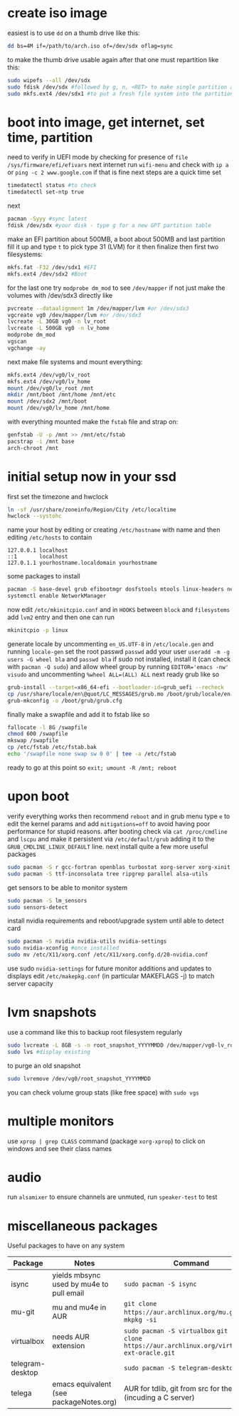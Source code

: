 * create iso image
easiest is to use ~dd~ on a thumb drive like this:
#+BEGIN_SRC bash
dd bs=4M if=/path/to/arch.iso of=/dev/sdx oflag=sync
#+END_SRC
to make the thumb drive usable again after that one must repartition like this:
#+BEGIN_SRC bash
sudo wipefs --all /dev/sdx
sudo fdisk /dev/sdx #followed by g, n, <RET> to make single partition and w to commit
sudo mkfs.ext4 /dev/sdx1 #to put a fresh file system into the partition made above
#+END_SRC
* boot into image, get internet, set time, partition
need to verify in UEFI mode by checking for presence of ~file /sys/firmware/efi/efivars~
next internet run ~wifi-menu~ and check with ~ip a~ or ~ping -c 2 www.google.com~
if that is fine next steps are a quick time set
#+BEGIN_SRC bash
timedatectl status #to check
timedatectl set-ntp true
#+END_SRC
next
#+BEGIN_SRC bash
pacman -Syyy #sync latest
fdisk /dev/sdx #your disk - type g for a new GPT partition table
#+END_SRC
make an EFI partition about 500MB, a boot about 500MB and last partition fill it up and type ~t~
to pick type 31 (LVM) for it then finalize
then first two filesystems:
#+BEGIN_SRC bash
mkfs.fat -F32 /dev/sdx1 #EFI
mkfs.ext4 /dev/sdx2 #Boot
#+END_SRC
for the last one try ~modprobe dm_mod~ to see =/dev/mapper= if not just make the volumes with /dev/sdx3 directly like
#+BEGIN_SRC bash
pvcreate --dataalignment 1m /dev/mapper/lvm #or /dev/sdx3
vgcreate vg0 /dev/mapper/lvm #or /dev/sdx3
lvcreate -L 30GB vg0 -n lv_root
lvcreate -L 500GB vg0 -n lv_home
modprobe dm_mod
vgscan
vgchange -ay
#+END_SRC
next make file systems and mount everything:
#+BEGIN_SRC bash
mkfs.ext4 /dev/vg0/lv_root
mkfs.ext4 /dev/vg0/lv_home
mount /dev/vg0/lv_root /mnt
mkdir /mnt/boot /mnt/home /mnt/etc
mount /dev/sdx2 /mnt/boot
mount /dev/vg0/lv_home /mnt/home
#+END_SRC
with everything mounted make the =fstab= file and strap on:
#+BEGIN_SRC bash
genfstab -U -p /mnt >> /mnt/etc/fstab
pacstrap -i /mnt base
arch-chroot /mnt
#+END_SRC
* initial setup now in your ssd
first set the timezone and hwclock
#+BEGIN_SRC bash
ln -sf /usr/share/zoneinfo/Region/City /etc/localtime
hwclock --systohc
#+END_SRC
name your host by editing or creating =/etc/hostname= with name
and then editing =/etc/hosts= to contain
#+BEGIN_EXAMPLE
127.0.0.1 localhost
::1       localhost
127.0.1.1 yourhostname.localdomain yourhostname
#+END_EXAMPLE
some packages to install
#+BEGIN_SRC bash
pacman -S base-devel grub efibootmgr dosfstools mtools linux-headers networkmanager wpa_supplicant wireless_tools emacs
systemctl enable NetworkManager
#+END_SRC
now edit ~/etc/mkinitcpio.conf~ and in =HOOKS= between =block= and =filesystems= add =lvm2= entry
and then one can run
#+BEGIN_SRC bash
mkinitcpio -p linux
#+END_SRC
generate locale by uncommenting =en_US.UTF-8= in =/etc/locale.gen= and running ~locale-gen~
set the root passwd ~passwd~ add your user ~useradd -m -g users -G wheel bla~ and ~passwd bla~
if sudo not installed, install it (can check with ~pacman -Q sudo~) and allow wheel group by running
~EDITOR='emacs -nw' visudo~ and uncommenting =%wheel ALL=(ALL) ALL=
next ready grub like so
#+BEGIN_SRC bash
grub-install --target=x86_64-efi --bootloader-id=grub_uefi --recheck
cp /usr/share/locale/en\@quot/LC_MESSAGES/grub.mo /boot/grub/locale/en.mo #might have to mkdir the destination
grub-mkconfig -o /boot/grub/grub.cfg
#+END_SRC
finally make a swapfile and add it to fstab like so
#+BEGIN_SRC bash
fallocate -l 8G /swapfile
chmod 600 /swapfile
mkswap /swapfile
cp /etc/fstab /etc/fstab.bak
echo '/swapfile none swap sw 0 0' | tee -a /etc/fstab
#+END_SRC
ready to go at this point so ~exit; umount -R /mnt; reboot~
* upon boot
verify everything works then recommend ~reboot~ and in grub menu type =e= to edit the kernel params
and add ~mitigations=off~ to avoid having poor performance for stupid reasons. after booting 
check via ~cat /proc/cmdline~ and ~lscpu~ and make it persistent via ~/etc/default/grub~ adding it to 
the =GRUB_CMDLINE_LINUX_DEFAULT= line.
next install quite a few more useful packages
#+BEGIN_SRC bash
sudo pacman -S r gcc-fortran openblas turbostat xorg-server xorg-xinit xorg-xprop i3-gaps rxvt-unicode dmenu
sudo pacman -S ttf-inconsolata tree ripgrep parallel alsa-utils
#+END_SRC
get sensors to be able to monitor system
#+BEGIN_SRC bash
sudo pacman -S lm_sensors
sudo sensors-detect
#+END_SRC
install nvidia requirements and reboot/upgrade system until able to detect card
#+BEGIN_SRC bash
sudo pacman -S nvidia nvidia-utils nvidia-settings
sudo nvidia-xconfig #once installed
sudo mv /etc/X11/xorg.conf /etc/X11/xorg.confg.d/20-nvidia.conf
#+END_SRC
use sudo ~nvidia-settings~ for future monitor additions and updates to displays
edit =/etc/makepkg.conf= (in particular MAKEFLAGS -j) to match server capacity
* lvm snapshots
use a command like this to backup root filesystem regularly
#+BEGIN_SRC bash
sudo lvcreate -L 8GB -s -n root_snapshot_YYYYMMDD /dev/mapper/vg0-lv_root
sudo lvs #display existing
#+END_SRC
to purge an old snapshot
#+BEGIN_SRC bash
sudo lvremove /dev/vg0/root_snapshot_YYYYMMDD
#+END_SRC
you can check volume group stats (like free space) with ~sudo vgs~
* multiple monitors
use ~xprop | grep CLASS~ command (package =xorg-xprop=) to click on windows and see their class names
* audio
run ~alsamixer~ to ensure channels are unmuted, run ~speaker-test~ to test
* miscellaneous packages
Useful packages to have on any system
|------------------+------------------------------------------+-------------------------------------------------------------------------------------------------|
| Package          | Notes                                    | Command                                                                                         |
|------------------+------------------------------------------+-------------------------------------------------------------------------------------------------|
| isync            | yields mbsync used by mu4e to pull email | ~sudo pacman -S isync~                                                                          |
| mu-git           | mu and mu4e in AUR                       | ~git clone https://aur.archlinux.org/mu.git~ then ~mkpkg -si~                                   |
| virtualbox       | needs AUR extension                      | ~sudo pacman -S virtualbox~ ~git git clone https://aur.archlinux.org/virtualbox-ext-oracle.git~ |
| telegram-desktop |                                          | ~sudo pacman -S telegram-desktop~                                                               |
| telega           | emacs equivalent (see packageNotes.org)  | AUR for tdlib, git from src for the rest (incuding a C server)                                  |

